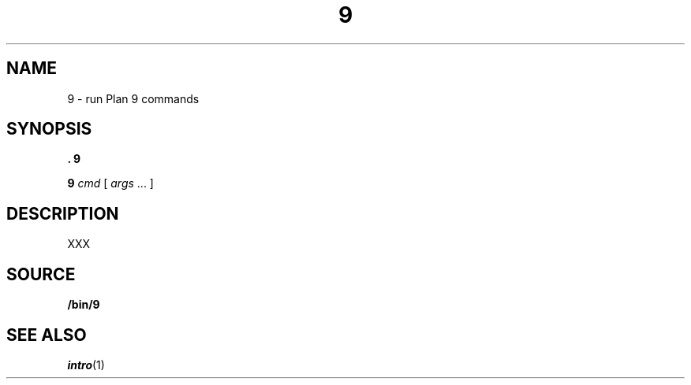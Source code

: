 .TH 9 1
.SH NAME
9 \- run Plan 9 commands
.SH SYNOPSIS
.B .
.B 9
.PP
.B 9
.I cmd
[
.I args
\&...
]
.SH DESCRIPTION
XXX
.SH SOURCE
.B \*9/bin/9
.SH SEE ALSO
.IR intro (1)
